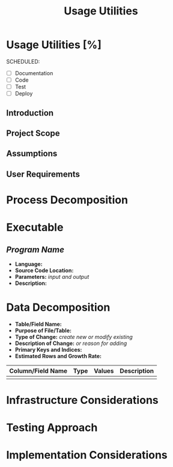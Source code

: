 #+TITLE: Usage Utilities
* Usage Utilities [%]
  SCHEDULED:
  - [ ] Documentation
  - [ ] Code
  - [ ] Test 
  - [ ] Deploy
  
** Introduction

** Project Scope

** Assumptions

** User Requirements

* Process Decomposition

* Executable
** /Program Name/
    - *Language:*
    - *Source Code Location:*
    - *Parameters:* /input and output/
    - *Description:*

* Data Decomposition
   - *Table/Field Name:*
   - *Purpose of File/Table:*
   - *Type of Change:* /create new or modify existing/
   - *Description of Change:* /or reason for adding/
   - *Primary Keys and Indices:*
   - *Estimated Rows and Growth Rate:*
|-------------------+------+--------+-------------|
| Column/Field Name | Type | Values | Description |
|-------------------+------+--------+-------------|
|                   |      |        |             |
|-------------------+------+--------+-------------|

* Infrastructure Considerations

* Testing Approach

* Implementation Considerations
